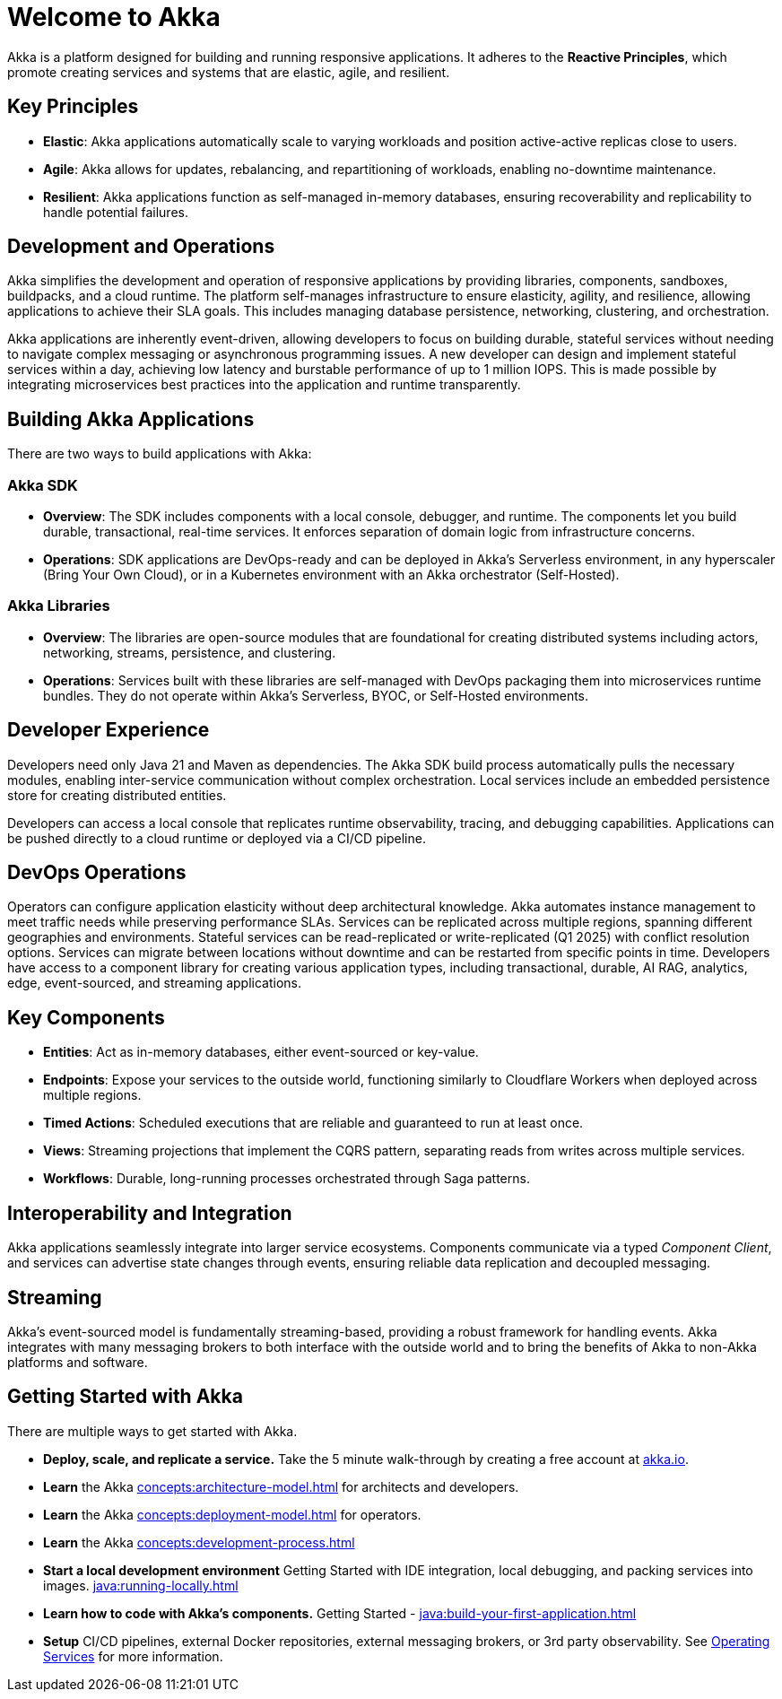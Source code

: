 = Welcome to Akka

Akka is a platform designed for building and running responsive applications. It adheres to the *Reactive Principles*, which promote creating services and systems that are elastic, agile, and resilient.

== Key Principles
* *Elastic*: Akka applications automatically scale to varying workloads and position active-active replicas close to users.
* *Agile*: Akka allows for updates, rebalancing, and repartitioning of workloads, enabling no-downtime maintenance.
* *Resilient*: Akka applications function as self-managed in-memory databases, ensuring recoverability and replicability to handle potential failures.

== Development and Operations
Akka simplifies the development and operation of responsive applications by providing libraries, components, sandboxes, buildpacks, and a cloud runtime. The platform self-manages infrastructure to ensure elasticity, agility, and resilience, allowing applications to achieve their SLA goals. This includes managing database persistence, networking, clustering, and orchestration.

Akka applications are inherently event-driven, allowing developers to focus on building durable, stateful services without needing to navigate complex messaging or asynchronous programming issues. A new developer can design and implement stateful services within a day, achieving low latency and burstable performance of up to 1 million IOPS. This is made possible by integrating microservices best practices into the application and runtime transparently.

== Building Akka Applications
There are two ways to build applications with Akka:

=== Akka SDK
* *Overview*: The SDK includes components with a local console, debugger, and runtime. The components let you build durable, transactional, real-time services. It enforces separation of domain logic from infrastructure concerns.
* *Operations*: SDK applications are DevOps-ready and can be deployed in Akka's Serverless environment, in any hyperscaler (Bring Your Own Cloud), or in a Kubernetes environment with an Akka orchestrator (Self-Hosted).

=== Akka Libraries
* *Overview*: The libraries are open-source modules that are foundational for creating distributed systems including actors, networking, streams, persistence, and clustering.
* *Operations*: Services built with these libraries are self-managed with DevOps packaging them into microservices runtime bundles. They do not operate within Akka's Serverless, BYOC, or Self-Hosted environments.

== Developer Experience
Developers need only Java 21 and Maven as dependencies. The Akka SDK build process automatically pulls the necessary modules, enabling inter-service communication without complex orchestration. Local services include an embedded persistence store for creating distributed entities.

Developers can access a local console that replicates runtime observability, tracing, and debugging capabilities. Applications can be pushed directly to a cloud runtime or deployed via a CI/CD pipeline.

== DevOps Operations
Operators can configure application elasticity without deep architectural knowledge. Akka automates instance management to meet traffic needs while preserving performance SLAs. Services can be replicated across multiple regions, spanning different geographies and environments.
Stateful services can be read-replicated or write-replicated (Q1 2025) with conflict resolution options. Services can migrate between locations without downtime and can be restarted from specific points in time.
Developers have access to a component library for creating various application types, including transactional, durable, AI RAG, analytics, edge, event-sourced, and streaming applications.

== Key Components
* *Entities*: Act as in-memory databases, either event-sourced or key-value.
* *Endpoints*: Expose your services to the outside world, functioning similarly to Cloudflare Workers when deployed across multiple regions.
* *Timed Actions*: Scheduled executions that are reliable and guaranteed to run at least once.
* *Views*: Streaming projections that implement the CQRS pattern, separating reads from writes across multiple services.
* *Workflows*: Durable, long-running processes orchestrated through Saga patterns.

== Interoperability and Integration
Akka applications seamlessly integrate into larger service ecosystems. Components communicate via a typed _Component_ _Client_, and services can advertise state changes through events, ensuring reliable data replication and decoupled messaging.

== Streaming
Akka's event-sourced model is fundamentally streaming-based, providing a robust framework for handling events. Akka integrates with many messaging brokers to both interface with the outside world and to bring the benefits of Akka to non-Akka platforms and software. 

== Getting Started with Akka
There are multiple ways to get started with Akka.

* *Deploy, scale, and replicate a service.* Take the 5 minute walk-through by creating a free account at https://console.akka.io/register[akka.io].
* *Learn* the Akka xref:concepts:architecture-model.adoc[] for architects and developers.
* *Learn* the Akka xref:concepts:deployment-model.adoc[] for operators.
* *Learn* the  Akka xref:concepts:development-process.adoc[]
* *Start a local development environment*  Getting Started with IDE integration, local debugging, and packing services into images.  xref:java:running-locally.adoc[]
* *Learn how to code with Akka’s components.* Getting Started -  xref:java:build-your-first-application.adoc[]
* *Setup* CI/CD pipelines, external Docker repositories, external messaging brokers, or 3rd party observability.
See xref:operations:index.adoc[Operating Services] for more information.

